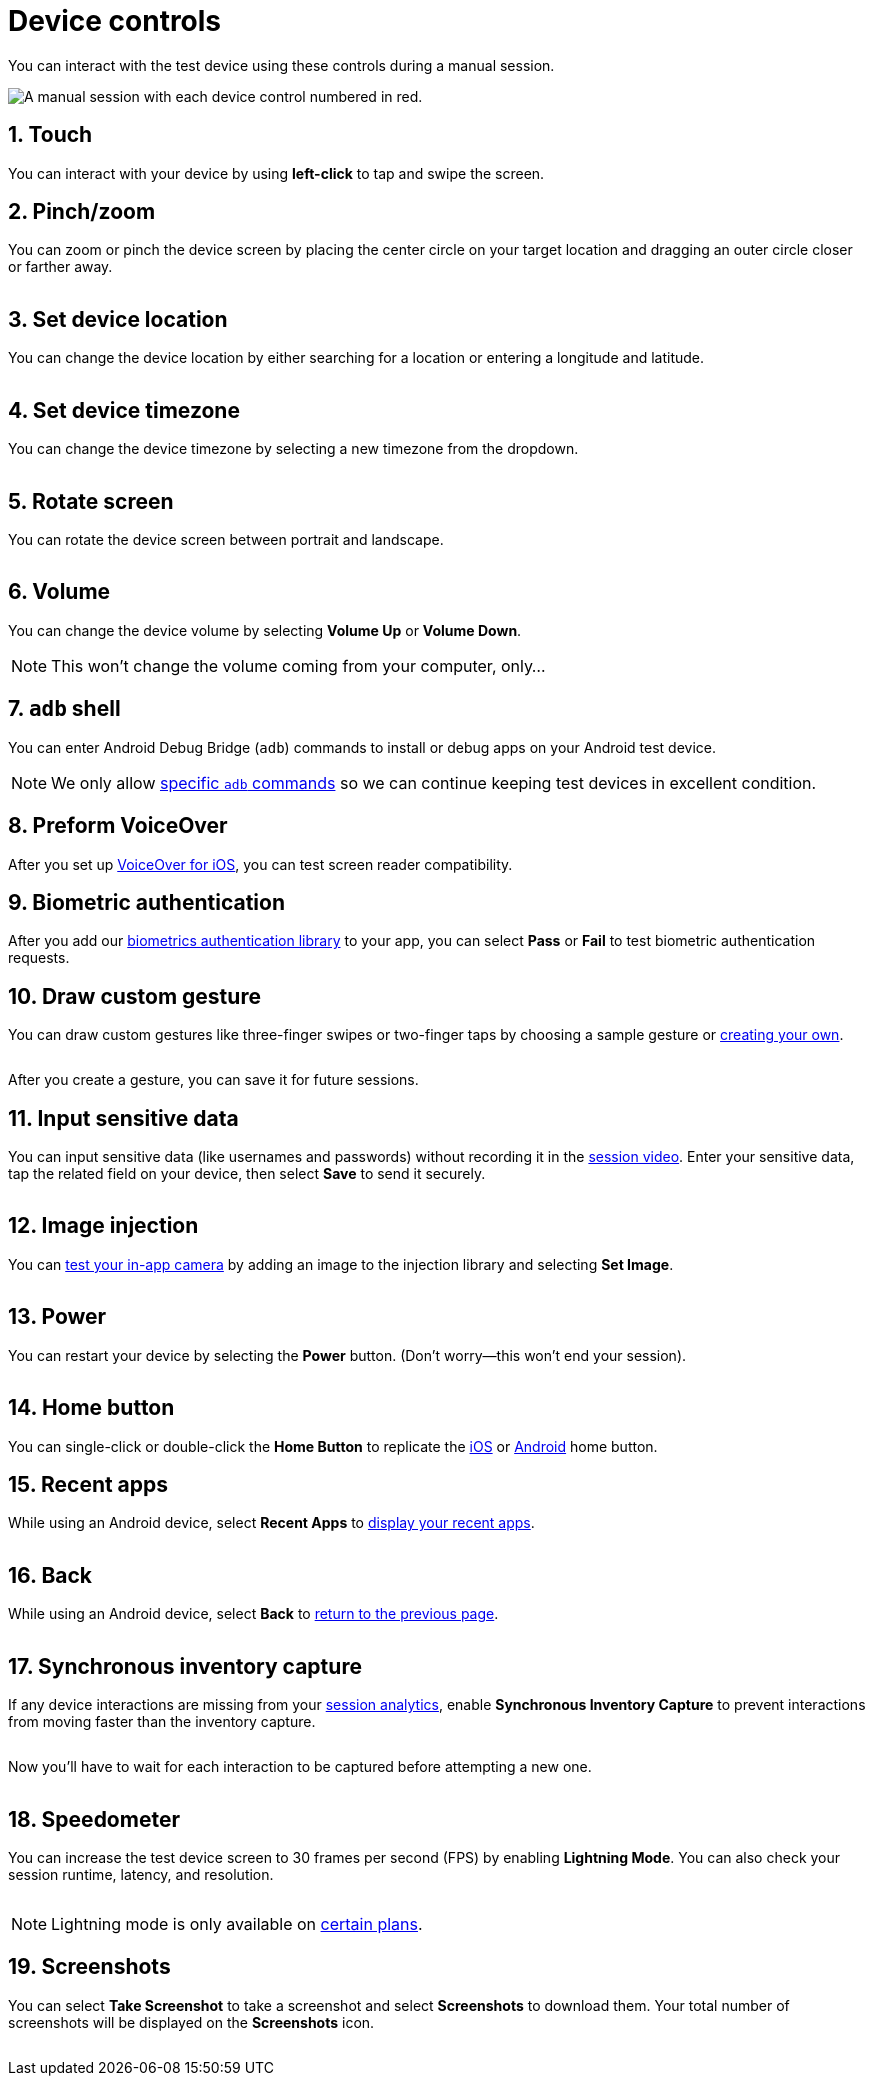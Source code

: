 = Device controls
:navtitle: Device controls
:numbered:

You can interact with the test device using these controls during a manual session.

image:$NEEDSIMAGE$[alt="A manual session with each device control numbered in red."]

== Touch

You can interact with your device by using *left-click* to tap and swipe the screen.

== Pinch/zoom

You can zoom or pinch the device screen by placing the center circle on your target location and dragging an outer circle closer or farther away.

image:$NEEDSIMAGE$[alt=""]

== Set device location

You can change the device location by either searching for a location or entering a longitude and latitude.

image:$NEEDSIMAGE$[alt=""]

== Set device timezone

You can change the device timezone by selecting a new timezone from the dropdown.

image:$NEEDSIMAGE$[alt=""]

== Rotate screen

You can rotate the device screen between portrait and landscape.

image:$NEEDSIMAGE$[alt=""]

== Volume

You can change the device volume by selecting *Volume Up* or *Volume Down*.

[NOTE]
This won't change the volume coming from your computer, only...

[#_adb_shell]
== `adb` shell

You can enter Android Debug Bridge (`adb`) commands to install or debug apps on your Android test device.

[NOTE]
We only allow xref:adb-commands.adoc[specific `adb` commands] so we can continue keeping test devices in excellent condition.

== Preform VoiceOver

After you set up xref:devices:enable-voiceover-for-ios.adoc[VoiceOver for iOS], you can test screen reader compatibility.

== Biometric authentication

After you add our xref:integrations:biometric-authentication/about-our-library.adoc[biometrics authentication library] to your app, you can select *Pass* or *Fail* to test biometric authentication requests.

[#_draw_custom_gesture]
== Draw custom gesture

You can draw custom gestures like three-finger swipes or two-finger taps by choosing a sample gesture or xref:custom-gestures.adoc[creating your own].

image:$NEEDSIMAGE$[alt=""]

After you create a gesture, you can save it for future sessions.

== Input sensitive data

You can input sensitive data (like usernames and passwords) without recording it in the xref:session-analytics:session-overview.adoc#_session_video[session video]. Enter your sensitive data, tap the related field on your device, then select *Save* to send it securely.

image:$NEEDSIMAGE$[alt=""]

== Image injection

You can xref:test-in-app-camera.adoc[test your in-app camera] by adding an image to the injection library and selecting *Set Image*.

image:$NEEDSIMAGE$[alt=""]

== Power

You can restart your device by selecting the *Power* button. (Don't worry--this won't end your session).

image:$NEEDSIMAGE$[alt=""]

== Home button

You can single-click or double-click the *Home Button* to replicate the link:https://support.apple.com/en-us/HT208204[iOS] or link:https://support.google.com/android/answer/9079644[Android] home button.

== Recent apps

While using an Android device, select *Recent Apps* to link:https://support.google.com/android/answer/9079646[display your recent apps].

image:$NEEDSIMAGE$[alt=""]

== Back

While using an Android device, select *Back* to xref:https://support.google.com/android/answer/9079644[return to the previous page].

image:$NEEDSIMAGE$[alt=""]

== Synchronous inventory capture

If any device interactions are missing from your xref:session-analytics:index.adoc[session analytics], enable *Synchronous Inventory Capture* to prevent interactions from moving faster than the inventory capture.

image:$NEEDSIMAGE$[alt=""]

Now you'll have to wait for each interaction to be captured before attempting a new one.

image:$NEEDSIMAGE$[alt=""]

== Speedometer

You can increase the test device screen to 30 frames per second (FPS) by enabling *Lightning Mode*. You can also check your session runtime, latency, and resolution.

image:$NEEDSIMAGE$[alt=""]

[NOTE]
Lightning mode is only available on link:https://kobiton.com/pricing/[certain plans].

== Screenshots

You can select *Take Screenshot* to take a screenshot and select *Screenshots* to download them. Your total number of screenshots will be displayed on the *Screenshots* icon.

image:$NEEDSIMAGE$[alt=""]
